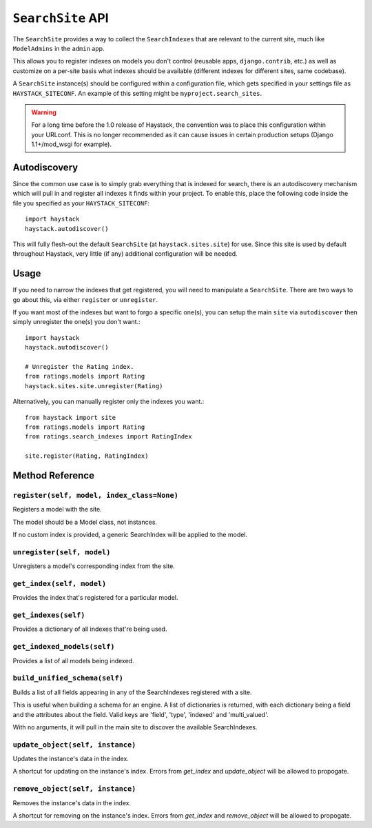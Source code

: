 ==================
``SearchSite`` API
==================

The ``SearchSite`` provides a way to collect the ``SearchIndexes`` that are
relevant to the current site, much like ``ModelAdmins`` in the ``admin`` app.

This allows you to register indexes on models you don't control (reusable
apps, ``django.contrib``, etc.) as well as customize on a per-site basis what
indexes should be available (different indexes for different sites, same
codebase).

A ``SearchSite`` instance(s) should be configured within a configuration file, which gets specified in your settings file as ``HAYSTACK_SITECONF``. An example of this setting might be ``myproject.search_sites``.

.. warning::

    For a long time before the 1.0 release of Haystack, the convention was to
    place this configuration within your URLconf. This is no longer recommended
    as it can cause issues in certain production setups (Django 1.1+/mod_wsgi
    for example).


Autodiscovery
=============

Since the common use case is to simply grab everything that is indexed for
search, there is an autodiscovery mechanism which will pull in and register
all indexes it finds within your project. To enable this, place the following
code inside the file you specified as your ``HAYSTACK_SITECONF``::

    import haystack
    haystack.autodiscover()

This will fully flesh-out the default ``SearchSite`` (at
``haystack.sites.site``) for use. Since this site is used by default throughout
Haystack, very little (if any) additional configuration will be needed.


Usage
=====

If you need to narrow the indexes that get registered, you will need to
manipulate a ``SearchSite``. There are two ways to go about this, via either
``register`` or ``unregister``.

If you want most of the indexes but want to forgo a specific one(s), you can
setup the main ``site`` via ``autodiscover`` then simply unregister the one(s)
you don't want.::

    import haystack
    haystack.autodiscover()
    
    # Unregister the Rating index.
    from ratings.models import Rating
    haystack.sites.site.unregister(Rating)

Alternatively, you can manually register only the indexes you want.::

    from haystack import site
    from ratings.models import Rating
    from ratings.search_indexes import RatingIndex
    
    site.register(Rating, RatingIndex)


Method Reference
================

``register(self, model, index_class=None)``
~~~~~~~~~~~~~~~~~~~~~~~~~~~~~~~~~~~~~~~~~~~

Registers a model with the site.

The model should be a Model class, not instances.

If no custom index is provided, a generic SearchIndex will be applied
to the model.

``unregister(self, model)``
~~~~~~~~~~~~~~~~~~~~~~~~~~~

Unregisters a model's corresponding index from the site.

``get_index(self, model)``
~~~~~~~~~~~~~~~~~~~~~~~~~~

Provides the index that's registered for a particular model.

``get_indexes(self)``
~~~~~~~~~~~~~~~~~~~~~

Provides a dictionary of all indexes that're being used.

``get_indexed_models(self)``
~~~~~~~~~~~~~~~~~~~~~~~~~~~~

Provides a list of all models being indexed.

``build_unified_schema(self)``
~~~~~~~~~~~~~~~~~~~~~~~~~~~~~~

Builds a list of all fields appearing in any of the SearchIndexes registered
with a site.

This is useful when building a schema for an engine. A list of dictionaries
is returned, with each dictionary being a field and the attributes about the
field. Valid keys are 'field', 'type', 'indexed' and 'multi_valued'.

With no arguments, it will pull in the main site to discover the available
SearchIndexes.

``update_object(self, instance)``
~~~~~~~~~~~~~~~~~~~~~~~~~~~~~~~~~

Updates the instance's data in the index.

A shortcut for updating on the instance's index. Errors from `get_index`
and `update_object` will be allowed to propogate.

``remove_object(self, instance)``
~~~~~~~~~~~~~~~~~~~~~~~~~~~~~~~~~

Removes the instance's data in the index.

A shortcut for removing on the instance's index. Errors from `get_index`
and `remove_object` will be allowed to propogate.
